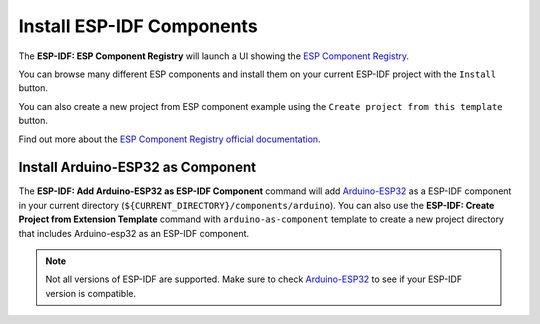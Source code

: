 Install ESP-IDF Components
===============================

The **ESP-IDF: ESP Component Registry** will launch a UI showing the `ESP Component Registry <https://components.espressif.com>`_.

.. image:: ../../../media/tutorials/features/component-registry.png

You can browse many different ESP components and install them on your current ESP-IDF project with the ``Install`` button.

.. image:: ../../../media/tutorials/features/install-component.png

You can also create a new project from ESP component example using the ``Create project from this template`` button.

.. image:: ../../../media/tutorials/features/create-project-from-component-example.png

Find out more about the `ESP Component Registry official documentation <https://docs.espressif.com/projects/idf-component-manager/en/latest/>`_.

Install Arduino-ESP32 as Component
-------------------------------------

The **ESP-IDF: Add Arduino-ESP32 as ESP-IDF Component** command will add `Arduino-ESP32 <https://github.com/espressif/arduino-esp32>`_ as a ESP-IDF component in your current directory (``${CURRENT_DIRECTORY}/components/arduino``). You can also use the **ESP-IDF: Create Project from Extension Template** command with ``arduino-as-component`` template to create a new project directory that includes Arduino-esp32 as an ESP-IDF component.

.. note::
  Not all versions of ESP-IDF are supported. Make sure to check `Arduino-ESP32 <https://github.com/espressif/arduino-esp32>`_ to see if your ESP-IDF version is compatible.
